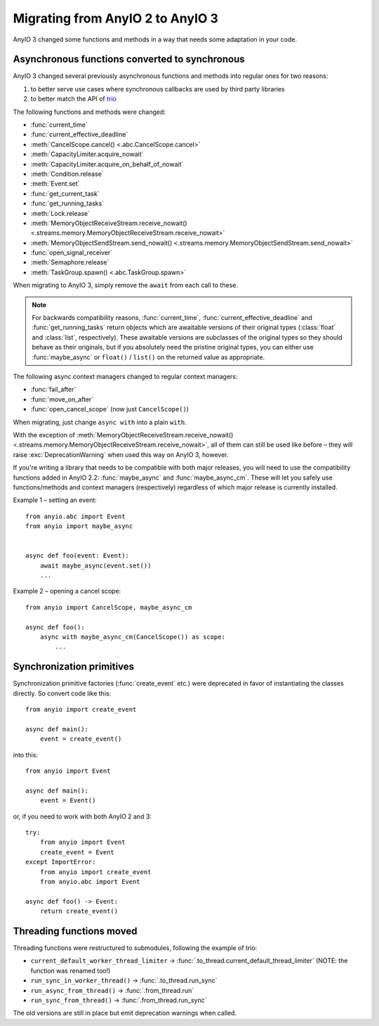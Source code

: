 Migrating from AnyIO 2 to AnyIO 3
=================================

.. py:currentmodule:: anyio

AnyIO 3 changed some functions and methods in a way that needs some adaptation in your code.

Asynchronous functions converted to synchronous
-----------------------------------------------

AnyIO 3 changed several previously asynchronous functions and methods into regular ones for two
reasons:

#. to better serve use cases where synchronous callbacks are used by third party libraries
#. to better match the API of trio_

The following functions and methods were changed:

* :func:`current_time`
* :func:`current_effective_deadline`
* :meth:`CancelScope.cancel() <.abc.CancelScope.cancel>`
* :meth:`CapacityLimiter.acquire_nowait`
* :meth:`CapacityLimiter.acquire_on_behalf_of_nowait`
* :meth:`Condition.release`
* :meth:`Event.set`
* :func:`get_current_task`
* :func:`get_running_tasks`
* :meth:`Lock.release`
* :meth:`MemoryObjectReceiveStream.receive_nowait()
  <.streams.memory.MemoryObjectReceiveStream.receive_nowait>`
* :meth:`MemoryObjectSendStream.send_nowait() <.streams.memory.MemoryObjectSendStream.send_nowait>`
* :func:`open_signal_receiver`
* :meth:`Semaphore.release`
* :meth:`TaskGroup.spawn() <.abc.TaskGroup.spawn>`

When migrating to AnyIO 3, simply remove the ``await`` from each call to these.

.. note:: For backwards compatibility reasons, :func:`current_time`,
          :func:`current_effective_deadline` and :func:`get_running_tasks` return objects which are
          awaitable versions of their original types (:class:`float` and :class:`list`,
          respectively). These awaitable versions are subclasses of the original types so they
          should behave as their originals, but if you absolutely need the pristine original types,
          you can either use :func:`maybe_async` or ``float()`` / ``list()`` on the returned
          value as appropriate.

The following async context managers changed to regular context managers:

* :func:`fail_after`
* :func:`move_on_after`
* :func:`open_cancel_scope` (now just ``CancelScope()``)

When migrating, just change ``async with`` into a plain ``with``.

With the exception of
:meth:`MemoryObjectReceiveStream.receive_nowait() <.streams.memory.MemoryObjectReceiveStream.receive_nowait>`,
all of them can still be used like before – they will raise :exc:`DeprecationWarning` when used
this way on AnyIO 3, however.

If you're writing a library that needs to be compatible with both major releases, you will need
to use the compatibility functions added in AnyIO 2.2: :func:`maybe_async` and
:func:`maybe_async_cm`. These will let you safely use functions/methods and context managers
(respectively) regardless of which major release is currently installed.

Example 1 – setting an event::

    from anyio.abc import Event
    from anyio import maybe_async


    async def foo(event: Event):
        await maybe_async(event.set())
        ...

Example 2 – opening a cancel scope::

    from anyio import CancelScope, maybe_async_cm

    async def foo():
        async with maybe_async_cm(CancelScope()) as scope:
            ...

.. _trio: https://github.com/python-trio/trio

Synchronization primitives
--------------------------

Synchronization primitive factories (:func:`create_event` etc.) were deprecated in favor of
instantiating the classes directly. So convert code like this::

    from anyio import create_event

    async def main():
        event = create_event()

into this::

    from anyio import Event

    async def main():
        event = Event()

or, if you need to work with both AnyIO 2 and 3::

    try:
        from anyio import Event
        create_event = Event
    except ImportError:
        from anyio import create_event
        from anyio.abc import Event

    async def foo() -> Event:
        return create_event()

Threading functions moved
-------------------------

Threading functions were restructured to submodules, following the example of trio:

* ``current_default_worker_thread_limiter`` → :func:`.to_thread.current_default_thread_limiter`
  (NOTE: the function was renamed too!)
* ``run_sync_in_worker_thread()`` → :func:`.to_thread.run_sync`
* ``run_async_from_thread()`` → :func:`.from_thread.run`
* ``run_sync_from_thread()`` → :func:`.from_thread.run_sync`

The old versions are still in place but emit deprecation warnings when called.
